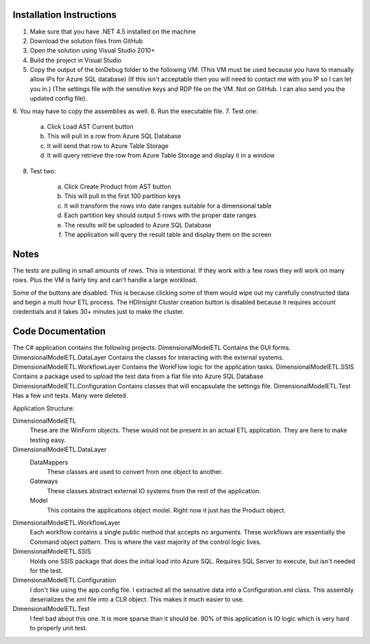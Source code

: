 Installation Instructions
==================================

1. Make sure that you have .NET 4.5 installed on the machine
2. Download the solution files from GitHub
3. Open the solution using Visual Studio 2010+
4. Build the project in Visual Studio
5. Copy the output of the bin\Debug folder to the following VM: 
   (This VM must be used because you have to manually allow IPs for Azure SQL database)
   (If this isn't acceptable then you will need to contact me with you IP so I can let you in.)
   (The settings file with the sensitive keys and RDP file on the VM.  Not on GitHub.  I can also send you the updated config file).
6. You may have to copy the assemblies as well.
6. Run the executable file.
7. Test one:

	a. Click Load AST Current button
	b. This will pull in a row from Azure SQL Database
	c. It will send that row to Azure Table Storage
	d. It will query retrieve the row from Azure Table Storage and display it in a window

8. Test two:

	a. Click Create Product from AST button
	b. This will pull in the first 100 partition keys
	c. It will transform the rows into date ranges suitable for a dimensional table
	d. Each partition key should output 5 rows with the proper date ranges
	e. The results will be uploaded to Azure SQL Database
	f. The application will query the result table and display them on the screen

Notes
==============

The tests are pulling in small amounts of rows.  This is intentional.  If they work with a few rows they will work on many rows.  
Plus the VM is fairly tiny and can't handle a large workload.

Some of the buttons are disabled.  This is because clicking some of them would wipe out my carefully constructed data and begin a multi hour ETL process.  The HDInsight Cluster creation button is disabled because it requires account credentials and it takes 30+ minutes just to make the cluster.

Code Documentation
=============================

The C# application contains the following projects:
DimensionalModelETL					Contains the GUI forms.
DimensionalModelETL.DataLayer		Contains the classes for interacting with the external systems.
DimensionalModelETL.WorkflowLayer	Contains the WorkFlow logic for the application tasks.
DimensionalModelETL.SSIS			Contains a package used to upload the test data from a flat file into Azure SQL Database
DimensionalModelETL.Configuration	Contains classes that will encapsulate the settings file.
DimensionalModelETL.Test			Has a few unit tests.  Many were deleted. 

Application Structure:

DimensionalModelETL
	These are the WinForm objects.  These would not be present in an actual ETL application.  They are here to make testing easy.
	
DimensionalModelETL.DataLayer
	DataMappers
		These classes are used to convert from one object to another.
	Gateways
		These classes abstract external IO systems from the rest of the application.
	Model
		This contains the applications object model.  Right now it just has the Product object.
		
DimensionalModelETL.WorkflowLayer
	Each workflow contains a single public method that accepts no arguments.  These workflows are essentially the Command object pattern.
	This is where the vast majority of the control logic lives.
DimensionalModelETL.SSIS
	Holds one SSIS package that does the initial load into Azure SQL.  Requires SQL Server to execute, but isn't needed for the test.
DimensionalModelETL.Configuration
	I don't like using the app.config file.  I extracted all the sensative data into a Configuration.xml class.
	This assembly deserializes the xml file into a CLR object.  This makes it much easier to use.
DimensionalModelETL.Test
	I feel bad about this one.  It is more sparse than it should be.
	90% of this application is IO logic which is very hard to properly unit test.
